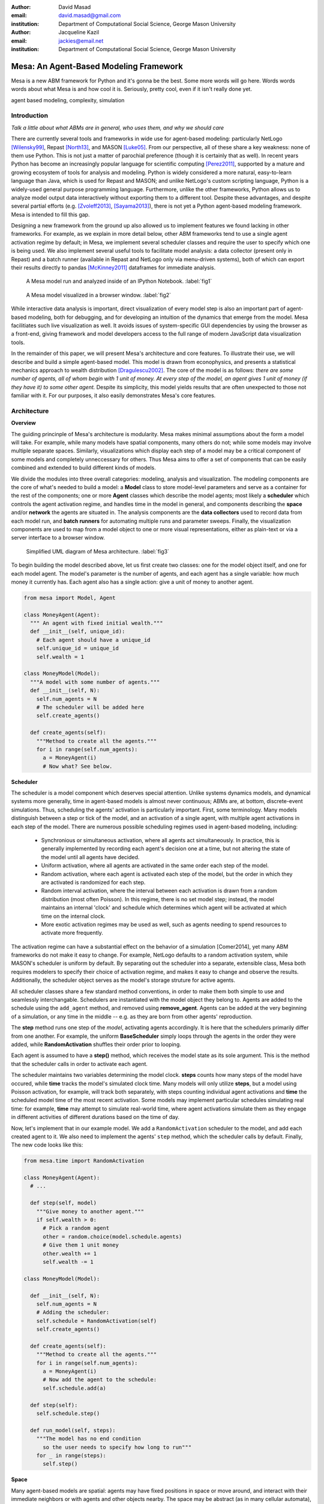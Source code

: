 :author: David Masad
:email: david.masad@gmail.com
:institution: Department of Computational Social Science, George Mason University

:author: Jacqueline Kazil
:email: jackies@email.net
:institution: Department of Computational Social Science, George Mason University

----------------------------------------
Mesa: An Agent-Based Modeling Framework
----------------------------------------

.. class:: abstract
  
  Mesa is a new ABM framework for Python and it's gonna be the best. Some more words will go here. Words words words about what Mesa is and how cool it is. Seriously, pretty cool, even if it isn't really done yet.

.. class:: keywords

    agent based modeling, complexity, simulation


Introduction
------------

*Talk a little about what ABMs are in general, who uses them, and why we should care*

There are currently several tools and frameworks in wide use for agent-based modeling: particularly NetLogo [Wilensky99]_, Repast [North13]_, and MASON [Luke05]_. From our perspective, all of these share a key weakness: none of them use Python. This is not just a matter of parochial preference (though it is certainly that as well). In recent years Python has become an increasingly popular language for scientific computing [Perez2011]_, supported by a mature and growing ecosystem of tools for analysis and modeling. Python is widely considered a more natural, easy-to-learn language than Java, which is used for Repast and MASON; and unlike NetLogo's custom scripting language, Python is a widely-used general purpose programming language. Furthermore, unlike the other frameworks, Python allows us to analyze model output data interactively without exporting them to a different tool. Despite these advantages, and despite several partial efforts (e.g. [Zvoleff2013]_, [Sayama2013]_), there is not yet a Python agent-based modeling framework. Mesa is intended to fill this gap. 

Designing a new framework from the ground up also allowed us to implement features we found lacking in other frameworks. For example, as we explain in more detail below, other ABM frameworks tend to use a single agent activation regime by default; in Mesa, we implement several scheduler classes and require the user to specify which one is being used. We also implement several useful tools to facilitate model analysis: a data collector (present only in Repast) and a batch runner (available in Repast and NetLogo only via menu-driven systems), both of which can export their results directly to pandas [McKinney2011]_ dataframes for immediate analysis. 

.. figure:: ipython_screenshot.png

  A Mesa model run and analyzed inside of an IPython Notebook. :label:`fig1`

.. figure:: browser_screenshot.png

  A Mesa model visualized in a browser window. :label:`fig2`

While interactive data analysis is important, direct visualization of every model step is also an important part of agent-based modeling, both for debugging, and for developing an intuition of the dynamics that emerge from the model. Mesa facilitiates such live visualization as well. It avoids issues of system-specific GUI dependencies by using the browser as a front-end, giving framework and model developers access to the full range of modern JavaScript data visualization tools.

In the remainder of this paper, we will present Mesa's architecture and core features. To illustrate their use, we will describe and build a simple agent-based model. This model is drawn from econophysics, and presents a statistical mechanics approach to wealth distribution [Dragulescu2002]_. The core of the model is as follows: *there are some number of agents, all of whom begin with 1 unit of money. At every step of the model, an agent gives 1 unit of money (if they have it) to some other agent.* Despite its simplicity, this model yields results that are often unexpected to those not familiar with it. For our purposes, it also easily demonstrates Mesa's core features.

Architecture
-------------

**Overview**

The guiding princinple of Mesa's architecture is modularity. Mesa makes minimal assumptions about the form a model will take. For example, while many models have spatial components, many others do not; while some models may involve multiple separate spaces. Similarly, visualizations which display each step of a model may be a critical component of some models and completely unneccessary for others. Thus Mesa aims to offer a set of components that can be easily combined and extended to build different kinds of models.

We divide the modules into three overall categories: modeling, analysis and visualization. The modeling components are the core of what's needed to build a model: a **Model** class to store model-level parameters and serve as a container for the rest of the components; one or more **Agent** classes which describe the model agents; most likely a **scheduler** which controls the agent activation regime, and handles time in the model in general, and components describing the **space** and/or **network** the agents are situated in. The analysis components are the **data collectors** used to record data from each model run, and **batch runners** for automating multiple runs and parameter sweeps. Finally, the visualization components are used to map from a model object to one or more visual representations, either as plain-text or via a server interface to a browser window.

.. figure:: mesa_diagram.png

   Simplified UML diagram of Mesa architecture. :label:`fig3`

To begin building the model described above, let us first create two classes: one for the model object itself, and one for each model agent. The model's parameter is the number of agents, and each agent has a single variable: how much money it currently has. Each agent also has a single action: give a unit of money to another agent.

.. code-block:: python
  
  from mesa import Model, Agent

  class MoneyAgent(Agent):
    """ An agent with fixed initial wealth."""
    def __init__(self, unique_id):
      # Each agent should have a unique_id
      self.unique_id = unique_id 
      self.wealth = 1

  class MoneyModel(Model):
    """A model with some number of agents."""
    def __init__(self, N):
      self.num_agents = N
      # The scheduler will be added here
      self.create_agents()

    def create_agents(self):
      """Method to create all the agents."""
      for i in range(self.num_agents):
        a = MoneyAgent(i)
        # Now what? See below.

**Scheduler**

The scheduler is a model component which deserves special attention. Unlike systems dynamics models, and dynamical systems more generally, time in agent-based models is almost never continuous; ABMs are, at bottom, discrete-event simulations. Thus, scheduling the agents' activation is particularly important. First, some terminology. Many models distinguish between a step or tick of the model, and an activation of a single agent, with multiple agent activations in each step of the model. There are numerous possible scheduling regimes used in agent-based modeling, including:

  * Synchronious or simultaneous activation, where all agents act simultaneously. In practice, this is generally implemented by recording each agent's decision one at a time, but not altering the state of the model until all agents have decided.
  * Uniform activation, where all agents are activated in the same order each step of the model. 
  * Random activation, where each agent is activated each step of the model, but the order in which they are activated is randomized for each step.
  * Random interval activation, where the interval between each activation is drawn from a random distribution (most often Poisson). In this regime, there is no set model step; instead, the model maintains an internal 'clock' and schedule which determines which agent will be activated at which time on the internal clock. 
  * More exotic activation regimes may be used as well, such as agents needing to spend resources to activate more frequently.

The activation regime can have a substantial effect on the behavior of a simulation [Comer2014], yet many ABM frameworks do not make it easy to change. For example, NetLogo defaults to a random activation system, while MASON's scheduler is uniform by default. By separating out the scheduler into a separate, extensible class, Mesa both requires modelers to specify their choice of activation regime, and makes it easy to change and observe the results. Additionally, the scheduler object serves as the model's storage struture for active agents.

All scheduler classes share a few standard method conventions, in order to make them both simple to use and seamlessly interchangable. Schedulers are instantiated with the model object they belong to. Agents are added to the schedule using the ``add_agent`` method, and removed using **remove_agent**. Agents can be added at the very beginning of a simulation, or any time in the middle -- e.g. as they are born from other agents' reproduction. 

The **step** method runs one step of the *model*, activating agents accordingly. It is here that the schedulers primarily differ from one another. For example, the uniform **BaseScheduler** simply loops through the agents in the order they were added, while **RandomActivation** shuffles their order prior to looping.

Each agent is assumed to have a **step()** method, which receives the model state as its sole argument. This is the method that the scheduler calls in order to activate each agent.

The scheduler maintains two variables determining the model clock. **steps** counts how many steps of the model have occured, while **time** tracks the model's simulated clock time. Many models will only utilize **steps**, but a model using Poisson activation, for example, will track both separately, with steps counting individual agent activations and **time** the scheduled model time of the most recent activation. Some models may implement particular schedules simulating real time: for example, **time** may attempt to simulate real-world time, where agent activations simulate them as they engage in different activities of different durations based on the time of day.

Now, let's implement that in our example model. We add a ``RandomActivation`` scheduler to the model, and add each created agent to it. We also need to implement the agents' ``step`` method, which the scheduler calls by default. Finally,   The new code looks like this:

.. code-block:: python

  from mesa.time import RandomActivation

  class MoneyAgent(Agent):
    # ...

    def step(self, model)
      """Give money to another agent."""
      if self.wealth > 0:
        # Pick a random agent
        other = random.choice(model.schedule.agents)
        # Give them 1 unit money
        other.wealth += 1
        self.wealth -= 1

  class MoneyModel(Model):

    def __init__(self, N):
      self.num_agents = N
      # Adding the scheduler:
      self.schedule = RandomActivation(self)
      self.create_agents()

    def create_agents(self):
      """Method to create all the agents."""
      for i in range(self.num_agents):
        a = MoneyAgent(i)
        # Now add the agent to the schedule:
        self.schedule.add(a)

    def step(self):
      self.schedule.step()

    def run_model(self, steps):
      """The model has no end condition
        so the user needs to specify how long to run"""
      for _ in range(steps):
        self.step()

**Space**

Many agent-based models are spatial: agents may have fixed positions in space or move around, and interact with their immediate neighbors or with agents and other objects nearby. The space may be abstract (as in many cellular automata), or represent many possible scales, from a single building to a region to the entire world. While some models take place in three spatial dimensions as well, the majority represent space as two-dimensional, which is how Mesa's current space modules are implemented. Many abstract model spaces are toroidal, meaning that the edges 'wrap around' to the opposite edge. This prevents model artifacts from arising at the edges, which have fewer neighbors than other locations.

Mesa currently implements two broad classes of space: grid, and continuous. Grids are discrete spaces, consisting of rectangular cells; agents and other objects may only be in a particular cell (or, with some additional coding, potentially span multiple cells), but not between cells. In continuous space, in contrast, agents can have any arbitrary coordinates.

There are several specific grid classes, all of which inherit from a root `Grid` class. At its core, a grid is a two-dimensional array with methods for getting the neighbors of particular cells, adding and removing agents, etc. The default ``Grid`` class does not enforce what each cell may contain; ``SingleGrid`` ensures that each cell contains at most one object, while ``MultiGrid`` explicitly makes each cell be a set of 0 or more objects. There are two kinds of cell neighborhoods: a cell's *Moore* neighborhood is the 8 cells surrounding it, including the diagonals; the *Von Neumann* neighborhood is only the 4 cells immediately above, below, and to its left and right. Which neighborhood type to use will vary based on the specifics of each model, and are specified in Mesa by an argument to the various neighborhood methods.

The ``ContinuousSpace`` class also inherits from ``Grid``, and uses the grid as a simple spatial database; the number of cells and the arbitrary limits of the space are provided when the space is created, and are used internally to map between spatial coordinates and grid cells. Neighbors here are defined as all agents within an arbitrary distance of a given point.

**Data Collection**

An agent-based model is not particularly useful if there is no way to see the behaviors and outputs it produces. Generally speaking, there are two ways of extracting these: visualization, which allows for observation and qualitative examination (and which we will discuss below), and quantitative data collection. In order to facilitate the latter option, we provide a generic **Data Collector** class, which can store and export data from most models without needing to be subclassed.

The data collector stores three categories of data: *model-level* variables, *agent-level variables*, and *tables* which are a catch-all for everything else. Model- and agent-level variables are added to the data collector along with a function for collecting them. Model-level collection functions take a model object as an input, while agent-level collection functions take an agent object as an input; both then return a value computed from the model or each agent at their current state. When the data collector's **collect** method is called, with a model object as its argument, it applies each model-level collection function to the model, and stores the results in a dictionary, associating the current value with the current step of the model. Similarly, the method applies each agent-level collection function to each agent currently in the schedule, associating the resulting value with the step of the model, and the agent's unique ID. The Data Collector may be placed within the model class itself, with the collect method running as part of the model step; or externally, with additional code calling it every step or every $N$ steps of the model. 

The third category, *tables*, is used for logging by the model or the agents rather than fixed collection by the data collector itself. Each table consists of a set of columns, stored as dictionaries of lists. The model or agents can then append records to a table according to their own internal logic. This can be used to log specific events (e.g. every time an agent is killed), and data associated with them (e.g. agent lifespan at destruction), particularly when these events do not necessarily occur every step. 

Internally, the data collector stores all variables and tables in Python's standard dictionaries and lists. This reduces the need for external dependencies, and allows the data to be easily exported to JSON or CSV. However, one of the goals of Mesa is facilitating integration with Python's larger scientific and data-analysis ecosystems, and thus the data collector also includes methods for exporting the collected data to pandas [CITE] DataFrames. This allows rapid, interactive processing of the data, easy charting, and access to the full range of statistical and machine-learning tools that are compatible with pandas.

To continue our example, we use a data collector to collect the wealth of each agent at the end of every step. The additional code this requires can look like this:

.. code-block:: python
  
  from mesa.datacollector import DataCollector

  class MoneyModel(Model):
  
    def __init__(self, N):
      # ... everything above
      ar = {"Wealth": lambda a: a.wealth}
      self.dc = DataCollector(agent_reporters=ar)

    def step(self):
      self.dc.collect(self)
      self.schedule.step()
      

We now have enough code to run the model, get some data out of it, and analyze it.

.. code-block:: python

  # Create a model with 100 agents
  model = MoneyModel(100)
  # Run it for 1,000 steps:
  model.run_model(1000)
  # Get the data as a DataFrame
  wealth_history = model.dc.get_agent_vars_dataframe()
  # wealth_history indexed on Step and AgentID, and...
  # ...has Wealth as one data column
  wealth_history.reset_index(inplace=True)
  # Plot a histogram of final wealth
  wealth_history[wealth_history.Step==999].\
    Wealth.hist(bins=range(10))

An example of the output of this code is shown in Figure :ref:`fig4`. Notice that this simple rule produces an extremely skewed wealth distribution -- in fact, this is approximate

.. figure:: model_sample_hist.png

  Example of model output histogram, with labels added. :label:`fig4`

**Batch Runner**

Since most ABMs are stochastic, a single model run gives us only one particular realization of the process the model describes. Furthermore, the questions we want to use ABMs to answer are often about how a particular parameter drives the behavior of the entire system -- requiring multiple model runs with multiple parameter values. In order to facilitate this, Mesa provides the **BatchRunner** class. Like the DataCollector, it does not need to be subclassed in order to conduct parameter sweeps on most models.

The Batch Runner is instantiated with a model class, and a dictionary mapping names of model parameters to either a single value, or a list or range of values. Like the Data Collector, it is also instantiated with dictionaries mapping model- and agent-level variable names to functions used to collect them. The Batch Runner uses the *product* combination generator included in Python's *itertools* library to generate all possible combinations of the parameter values provided. For each combination, the batch collector instantiates a model instance with those parameters, and runs the model until it terminates or a set number of steps has been reached. Once the model terminates, the batch collector runs the reporter functions, collecting data on the model run and storing it along with the relevant parameters. Like the Data Collector, the batch runner can then export the resulting datasets to pandas dataframes.

Suppose we want to know whether the skewed wealth distribution in our example model is dependent on initial starting wealth. To do so, we modify the model code itself, and implement a ``get_gini`` method to compute the model's Gini coefficient. (In the interest of space, these modifications are left as an exercise to the reader, or are available in the full model code online). The following code sets up and runs a ``BatchRunner`` testing starting wealth values between 1 and 9, with 10 runs at each. Each run continues for 1,000 steps, as above.

.. code-block:: python

  param_values = {"N": 100, "starting_wealth": range(1,10)}
  model_reporter={"Gini": compute_gini}
  batch = BatchRunner(MoneyModel, param_values, 
                      10, 1000, model_reporter)
  batch.run_all()
  out = batch.get_model_vars_dataframe()
  plt.scatter(df.starting_wealth, df.Gini)

Output from this code is shown in Figure :ref:`fig5`.

.. figure:: model_sample_scatter.png

  Example of batch run scatter-plot, with labels added. :label:`fig5`

Visualization
--------------

Mesa uses a browser window to visualize its models. This avoids both the developers and the users needing to deal with cross-system GUI programming; more importantly, perhaps, it gives us access to the universe of advanced JavaScript-based data visualization tools. The in-browser visualization is inspire by AgentScript [Densmore2012], an in-browser agent-based modeling framework. The entire visualization system is divided into two parts: the server side, and the client side. The server runs the model, and at each step extracts data from it to visualize, which it sends to the client as JSON via a WebSocket connection. The client receives the data, and uses JavaScript to actually draw the data onto the screen for the user.

Mesa already includes a set of pre-built visualization elements which can be deployed with minimal setup. For example, to create a visualization of the example model which displays a live chart of the Gini coefficient at each step, we can use the included ``ChartModule``.

.. code-block:: python

  from mesa.visualization.ModularVisualization \
    import ModularServer
  from mesa.visualization.modules import ChartModule

  # The Chart Module gets a model-level variable 
  # from the model's data collector
  chart_element = ChartModule([{"Label": "Gini", 
                              "Color": "Black"}], 
                              data_collector_name='dc')
  # Create a server to visualize MoneyModel
  server = ModularServer(MoneyModel, 
                        [chart_element], 
                        "Money Model", 100)
  server.launch()

Running this code launches the server. To access the actual visualization, open your favorite browser (ideally Chrome) to http://127.0.0.1:8888/ . This shows the visualization, along with the controls used to reset the model, advance it by one step, or run it at the designated frame-rate. After several ticks, the browser window will look something like Figure :ref:`fig6`.

.. figure:: browser_screenshot_2.png

  Example of the browser visualization. :label:`fig6`

The actual visualization is done by the visualization modules. Conceptually, each module consists of a server-side and a client-side element. The server-side element is a Python object implementing a ``render`` method, which takes a model instance as an argument and returns a JSON object with the information needed to visualize some part of the model. This might be as simple as a single number representing some model-level statistic, or as complicated as a list of JSON objects, each encoding the position, shape, color and size of an agent on a grid. 

The client-side element is a JavaScript class, which implements a ``render`` method of its own. This method receives the JSON data created by the Python element, and renders it in the browser. This can be as simple as updating the text in a particular HTML paragraph, or as complicated as drawing all the shapes described in the aforementioned list. The object also implements a ``reset`` method, used to reset the visualization element when the model is reset. Finally, the object creates the actual necessary HTML elements in its constructor, and does any other initial setup necessary.

Obviously, the two sides of each visualization must be designed in tandem. They result in one Python class, and one JavaScript ``.js`` file. The path to the JavaScript file is a property of the Python class, meaning that a particular object does not need to include it separately. Mesa includes a variety of pre-built elements, and they are easy to extend or add to.

The ``ModularServer`` class manages the various visualization modules, and is meant to be generic to most models and modules. A visualization is created by instantiating a ``ModularServer`` object with a model class, one or more ``VisualizationElement`` module objects, and model parameters (if necessary). The ``launch()`` method then launches a Tornado server, using templates to insert the JavaScript code specified by the modules to create the client page. The application uses Tornado's coroutines to run the model in parallel with the server itself, so that the model running does not block the serving of the page and the WebSocket data. For each step of the model, each module's ``render`` method extracts the visualization data and stores it in a list. That list item is then sent to the client via WebSocket when the request for that step number is received.

Let us create a simple histogram, with a fixed set of bins, for visualizing the distribution of wealth as the model runs. It requires JavaScript code, in `HistogramModule.js` and a Python class. Below is an abbreviated version of both.

.. code-block:: javascript

  var HistogramModule = function(bins) {
    // Create the appropiate tag, stored in canvas
    $("body").append(canvas);
    // ... Chart.js boilerplate removed 
    var chart = new Chart(context).Bar(data, options);

    this.render = function(data) {
      for (var i in data)
        chart.datasets[0].bars[i].value = data[i];
      chart.update();
    };

    this.reset = function() {
      chart.destroy();
      chart = new Chart(context).Bar(data, options);
      };
    };

Next, the Python class uses ``Chart.min.js`` (included with the Mesa package) and the new ``HistogramModule.js`` file we created above, which is located in the same directory as the Python code. In this case, our module's ``render`` method ix extremely specific for this model alone. The code looks like this.

.. code-block:: python

  class HistogramModule(VisualizationElement):
    package_includes = ["Chart.min.js"]
    local_includes = ["HistogramModule.js"]

    def __init__(self, bins):
      self.bins = bins
      new_element = "new HistogramModule({})"
      new_element = new_element.format(bins)
      self.js_code = "elements.push(" + new_element + ");"

  def render(self, model):
    wealth_vals = [a.wealth 
                   for a in model.schedule.agents]
    hist = np.histogram(wealth_vals, 
                        bins=self.bins)[0]
    return [int(x) for x in hist]

Finally, we can add the element to our visualization server object:

.. code-block:: python

  histogram_element = HistogramModule(range(10))
  server = ModularServer(MoneyModel, [histogram_element], 
                         "MoneyModel", 100)
  server.launch()

Conclusions and Future Work
----------------------------

Mesa provides a versatile framework for building, analyzing and visualizing agent-based models. It seeks to fill the ABM-shaped hole in the scientific Python ecosystem, while bringing together powerful features found in disparate other modeling frameworks and introducing some of its own. Both Mesa's schedule architecture and in-browser visualization are, to the best of our knowledge, unique among major ABM frameworks.

Despite this, Mesa is very much a work in progress. We intend to implement several key features in the near future, including inter-agent networks and the corresponding visualization, a better system to set model runs' random seed, and tools for reading and writing model states to disk. The server-side visualization is also structured so as to allow video-style scrubbing forwards and backwards through a model run, and we hope to implement this feature soon as well. In the longer term, we hope to add tools for geospatial simulations, and for easier distribution of a batch run or even a single model run across multiple cores or in a cluster. We also intend to iteratively continue to add to Mesa's documentation, increase its efficiency, and improve the visualization quality.

We also hope to continue to leverage Mesa's open-source nature. As more researchers utilize Mesa, they will identify opportunities for improvement and additional features, hopefully contribute them to the main repository. More models will generate reference code or additional stand-alone modules, which in turn will help provide a larger library of reusable modeling components that have been validated both in terms of their code and scientific assumptions.

We are happy to introduce Mesa to the world with this paper; it marks not the end of a research effort, but the beginning of an open, collaborative process to develop and expand a new tool in Python's scientific ecosystem.

References
-----------
.. [Wilensky99] Wilensky, Uri. NetLogo. Evanston, IL: Center for Connected Learning and Computer-Based Modeling, Northwestern University, 1999.
.. [North13] North, Michael J., Nicholson T. Collier, Jonathan Ozik, Eric R. Tatara, Charles M. Macal, Mark Bragen, and Pam Sydelko. “Complex Adaptive Systems Modeling with Repast Simphony.” Complex Adaptive Systems Modeling 1, no. 1 (March 13, 2013): 3. doi:10.1186/2194-3206-1-3.
.. [Luke05] Luke, Sean, Claudio Cioffi-Revilla, Liviu Panait, Keith Sullivan, and Gabriel Balan. “Mason: A Multiagent Simulation Environment.” Simulation 81, no. 7 (2005): 517–27.
.. [Perez2011] Pérez, Fernando, Brian E. Granger, and John D. Hunter. “Python: An Ecosystem for Scientific Computing.” Computing in Science & Engineering 13, no. 2 (March 1, 2011): 13–21. doi:10.1109/MCSE.2010.119.
.. [Zvoleff2013] Zvoleff, Alex. PyABM Toolkit. http://azvoleff.com/pyabm.html. 
.. [Sayama2013] Sayama, Hiroki. “PyCX: A Python-Based Simulation Code Repository for Complex Systems Education.” Complex Adaptive Systems Modeling 1, no. 1 (March 13, 2013): 1–10. doi:10.1186/2194-3206-1-2.
.. [McKinney2011] McKinney, Wes. “Pandas: A Foundational Python Library for Data Analysis and Statistics.” Python for High Performance and Scientific Computing, 2011, 1–9.
.. [Dragulescu2002] Dragulescu, Adrian A., and Victor M. Yakovenko. “Statistical Mechanics of Money, Income, and Wealth: A Short Survey.” arXiv Preprint Cond-mat/0211175, 2002. http://arxiv.org/abs/cond-mat/0211175.
.. [Comer2014] Comer, Kenneth W. “Who Goes First? An Examination of the Impact of Activation on Outcome Behavior in Agent-Based Models.” George Mason University, 2014. http://gradworks.umi.com/36/23/3623940.html.






